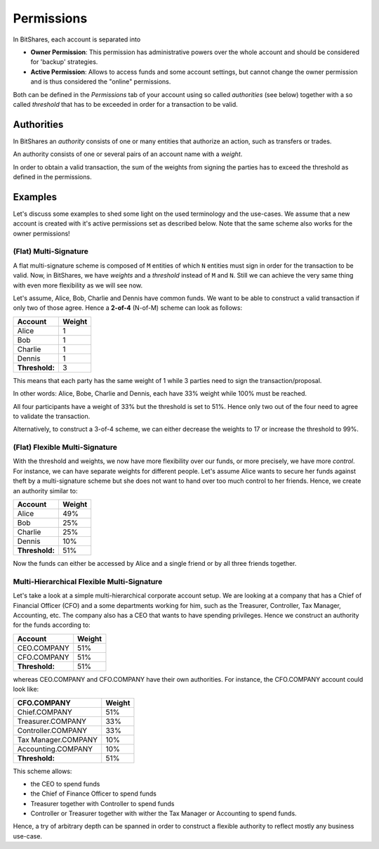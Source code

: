 ***********
Permissions
***********

In BitShares, each account is separated into

* **Owner Permission**: This permission has administrative powers over the whole account and should be considered for 'backup' strategies.
* **Active Permission**: Allows to access funds and some account settings, but cannot change the owner permission and is thus considered the "online" permissions.

Both can be defined in the `Permissions` tab of your account using so called
*authorities* (see below) together with a so called *threshold* that has to be
exceeded in order for a transaction to be valid.

Authorities
###########

In BitShares an *authority* consists of one or many entities that authorize an
action, such as transfers or trades.

An authority consists of one or several pairs of an account name with a
*weight*.

In order to obtain a valid transaction, the sum of the weights from signing
the parties has to exceed the threshold as defined in the permissions.

Examples
########

Let's discuss some examples to shed some light on the used terminology and the
use-cases. We assume that a new account is created with it's active permissions
set as described below. Note that the same scheme also works for the owner
permissions!

(Flat) Multi-Signature
**********************

A flat multi-signature scheme is composed of ``M`` entities of which ``N``
entities must sign in order for the transaction to be valid. Now, in BitShares,
we have *weights* and a *threshold* instead of ``M`` and ``N``. Still we can
achieve the very same thing with even more flexibility as we will see now.

Let's assume, Alice, Bob, Charlie and Dennis have common funds. We want to be
able to construct a valid transaction if only two of those agree. Hence a
**2-of-4** (N-of-M) scheme can look as follows:

+----------------+--------+ 
| Account        | Weight | 
+================+========+ 
| Alice          | 1      | 
+----------------+--------+ 
| Bob            | 1      | 
+----------------+--------+ 
| Charlie        | 1      | 
+----------------+--------+ 
| Dennis         | 1      | 
+----------------+--------+ 
| **Threshold:** | 3      | 
+----------------+--------+ 

This means that each party has the same weight of 1 while 3 parties need
to sign the transaction/proposal.

In other words: Alice, Bobe, Charlie and Dennis, each have 33% weight
while 100% must be reached.

.. graphviz::

   digraph G {
    ranksep=0.5;
    nodesep=0.1;
    overlap=false;

    node [fontname=Verdana,fontsize=12]
    node [style=filled]
    node [fillcolor="#EEEEEE"]
    node [color="#EEEEEE"]
    edge [color="#31CEF0", dir=back, fontsize=9, fontname=Verdana]
    
    proposal -> Alice [label="33%"];
    proposal -> Bob [label="33%"];
    proposal -> Charlie [label="33%"];
    proposal -> Dennis [label="33%"];
   }

All four participants have a weight of 33% but the threshold is set to 51%.
Hence only two out of the four need to agree to validate the transaction.

Alternatively, to construct a 3-of-4 scheme, we can either decrease the weights
to 17 or increase the threshold to 99%.

(Flat) Flexible Multi-Signature
*******************************

With the threshold and weights, we now have more flexibility over our funds, or
more precisely, we have more *control*. For instance, we can have separate
weights for different people. Let's assume Alice wants to secure her funds
against theft by a multi-signature scheme but she does not want to hand over too
much control to her friends. Hence, we create an authority similar to:

+----------------+--------+ 
| Account        | Weight | 
+================+========+ 
| Alice          | 49%    |
+----------------+--------+ 
| Bob            | 25%    |
+----------------+--------+ 
| Charlie        | 25%    |
+----------------+--------+ 
| Dennis         | 10%    |
+----------------+--------+ 
| **Threshold:** | 51%    |
+----------------+--------+ 

.. graphviz::

   digraph G {
    ranksep=0.5;
    nodesep=0.1;
    overlap=false;

    node [fontname=Verdana,fontsize=12]
    node [style=filled]
    node [fillcolor="#EEEEEE"]
    node [color="#EEEEEE"]
    edge [color="#31CEF0", dir=back, fontsize=9, fontname=Verdana]
    
    proposal -> Alice [label="49%"];
    proposal -> Bob [label="25%"];
    proposal -> Charlie [label="25%"];
    proposal -> Dennis [label="10%"];
   }

Now the funds can either be accessed by Alice and a single friend or by all
three friends together.

Multi-Hierarchical Flexible Multi-Signature
*******************************************

Let's take a look at a simple multi-hierarchical corporate account setup.  We
are looking at a company that has a Chief of Financial Officer (CFO) and a some
departments working for him, such as the Treasurer, Controller, Tax Manager,
Accounting, etc. The company also has a CEO that wants to have spending
privileges. Hence we construct an authority for the funds according to:

+------------------+--------+ 
| Account          | Weight | 
+==================+========+ 
| CEO.COMPANY      | 51%    |
+------------------+--------+ 
| CFO.COMPANY      | 51%    |
+------------------+--------+ 
| **Threshold:**   | 51%    |
+------------------+--------+ 

.. graphviz::

   digraph G {
    ranksep=0.5;
    nodesep=0.1;
    overlap=false;

    node [fontname=Verdana,fontsize=12]
    node [style=filled]
    node [fillcolor="#EEEEEE"]
    node [color="#EEEEEE"]
    edge [color="#31CEF0", dir=back, fontsize=9, fontname=Verdana]
    
    proposal -> "CEO.COMPANY" [label="51%"];
    proposal -> "CFO.COMPANY" [label="51%"];
   }

whereas CEO.COMPANY and CFO.COMPANY have their own authorities. For instance,
the CFO.COMPANY account could look like:

+-------------------------+--------+ 
| CFO.COMPANY             | Weight |
+=========================+========+ 
| Chief.COMPANY           | 51%    |
+-------------------------+--------+ 
| Treasurer.COMPANY       | 33%    |
+-------------------------+--------+ 
| Controller.COMPANY      | 33%    |
+-------------------------+--------+ 
| Tax Manager.COMPANY     | 10%    |
+-------------------------+--------+ 
| Accounting.COMPANY      | 10%    |
+-------------------------+--------+ 
| **Threshold:**          | 51%    |
+-------------------------+--------+ 

.. graphviz::

   digraph G {
    ranksep=0.5;
    nodesep=0.1;
    overlap=false;

    node [fontname=Verdana,fontsize=12]
    node [style=filled]
    node [fillcolor="#EEEEEE"]
    node [color="#EEEEEE"]
    edge [color="#31CEF0", dir=back, fontsize=9, fontname=Verdana]
    
    proposal -> "Chief.COMPANY" [label="51%"];
    proposal -> "Treasurer.COMPANY" [label="33%"]
    proposal -> "Controller.COMPANY" [label="33%"];
    proposal -> "Tax.COMPANY" [label="10%"]
    proposal -> "Accounting.COMPANY" [label="10%"];

    "Treasurer.COMPANY" -> {T1,T2,T3};
    "Controller.COMPANY" -> {C1,C2};
    "Tax.COMPANY" -> {X1,X2};
    "Accounting.COMPANY" -> {A1,A2,A3,A4,A5};

   }

This scheme allows:

* the CEO to spend funds
* the Chief of Finance Officer to spend funds
* Treasurer together with Controller to spend funds
* Controller or Treasurer together with wither the Tax Manager or Accounting to
  spend funds.

Hence, a try of arbitrary depth can be spanned in order to construct a flexible
authority to reflect mostly any business use-case.
